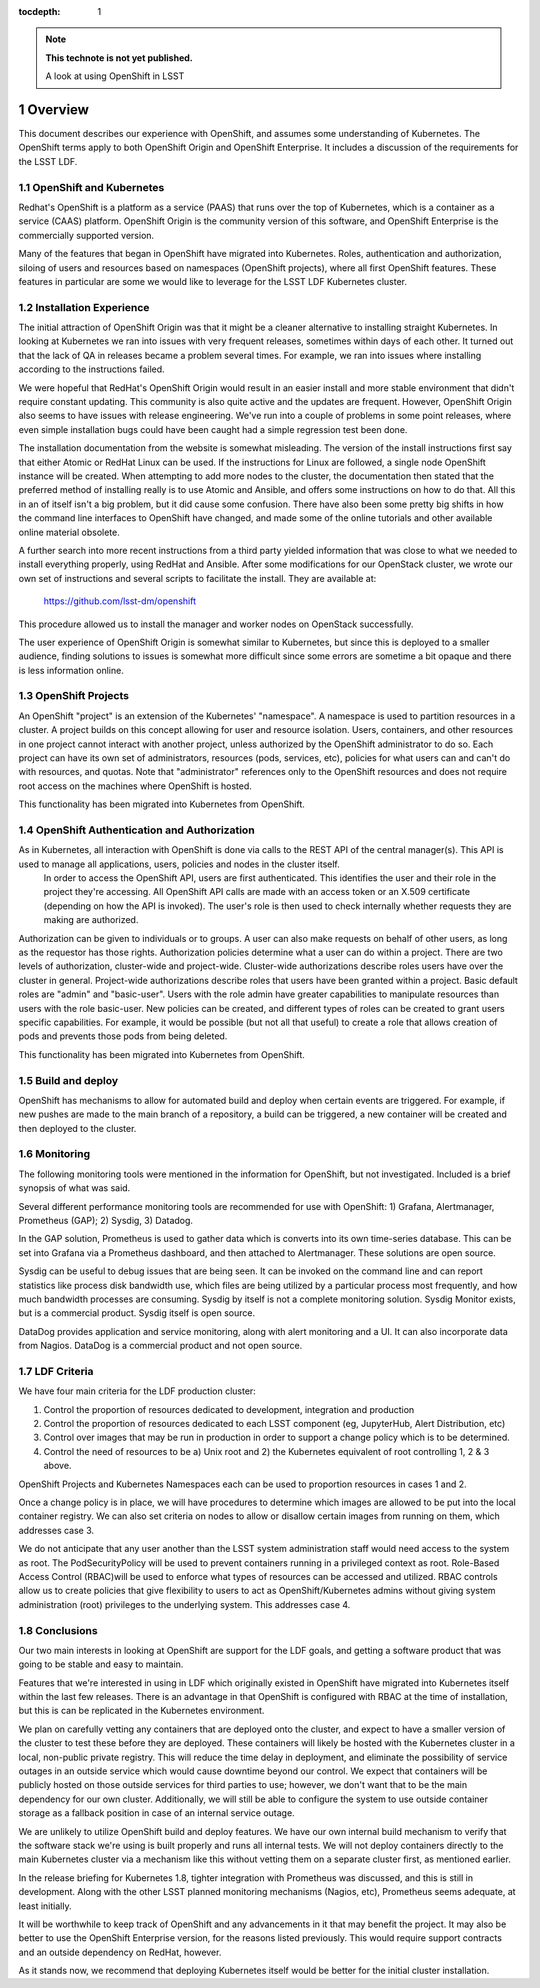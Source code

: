 ..
  Technote content.

  See https://developer.lsst.io/docs/rst_styleguide.html
  for a guide to reStructuredText writing.

  Do not put the title, authors or other metadata in this document;
  those are automatically added.

  Use the following syntax for sections:

  Sections
  ========

  and

  Subsections
  -----------

  and

  Subsubsections
  ^^^^^^^^^^^^^^

  To add images, add the image file (png, svg or jpeg preferred) to the
  _static/ directory. The reST syntax for adding the image is

  .. figure:: /_static/filename.ext
     :name: fig-label

     Caption text.

   Run: ``make html`` and ``open _build/html/index.html`` to preview your work.
   See the README at https://github.com/lsst-sqre/lsst-technote-bootstrap or
   this repo's README for more info.

   Feel free to delete this instructional comment.

:tocdepth: 1

.. Please do not modify tocdepth; will be fixed when a new Sphinx theme is shipped.

.. sectnum::

.. Add content below. Do not include the document title.

.. note::

   **This technote is not yet published.**

   A look at using OpenShift in LSST

.. Add content here.




Overview
--------

This document describes our experience with OpenShift, and assumes some understanding of Kubernetes.  The OpenShift terms apply to both OpenShift Origin and OpenShift Enterprise.   It includes a discussion of the requirements for the LSST LDF.

OpenShift and Kubernetes
^^^^^^^^^^^^^^^^^^^^^^^^

Redhat's OpenShift is a platform as a service (PAAS) that runs over the top of Kubernetes, which is a container as a service (CAAS) platform.  OpenShift Origin is the community version of this software, and OpenShift Enterprise is the commercially supported version.

Many of the features that began in OpenShift have migrated into Kubernetes.  Roles, authentication and authorization, siloing of users and resources based on namespaces (OpenShift projects), where all first OpenShift features.    These features in particular are some we would like to leverage for the LSST LDF Kubernetes cluster.

Installation Experience 
^^^^^^^^^^^^^^^^^^^^^^^

The initial attraction of OpenShift Origin was that it might be a cleaner alternative to installing straight Kubernetes.  In looking at Kubernetes we ran into issues with very frequent releases, sometimes within days of each other.  It turned out that the lack of QA in releases became a problem several times.  For example, we ran into issues where installing according to the instructions failed.   

We were hopeful that RedHat's OpenShift Origin would result in an easier install and more stable environment that didn't require constant updating. This community is also quite active and the updates are frequent.  However, OpenShift Origin also seems to have issues with release engineering.  We've run into a couple of problems in some point releases, where even simple installation bugs could have been caught had a simple regression test been done.  

The installation documentation from the website is somewhat misleading.  The version of the install instructions first say that either Atomic or RedHat Linux can be used.  If the instructions for Linux are followed, a single node OpenShift instance will be created.   When attempting to add more nodes to the cluster, the documentation then stated that the preferred method of installing really is to use Atomic and Ansible, and offers some instructions on how to do that.  All this in an of itself isn't a big problem, but it did cause some confusion.  There have also been some pretty big shifts in how the command line interfaces to OpenShift have changed, and made some of the online tutorials and other available online material obsolete.

A further search into more recent instructions from a third party yielded information that was close to what we needed to install everything properly, using RedHat and Ansible. After some modifications for our OpenStack cluster, we wrote our own set of instructions and several scripts to facilitate the install.  They are available at:

        https://github.com/lsst-dm/openshift


This procedure allowed us to install the manager and worker nodes on OpenStack successfully.   

The user experience of OpenShift Origin is somewhat similar to Kubernetes, but since this is deployed to a smaller audience, finding solutions to issues is somewhat more difficult since some errors are sometime a bit opaque and there is less information online.



OpenShift Projects
^^^^^^^^^^^^^^^^^^

An OpenShift "project" is an extension of the Kubernetes' "namespace".  A namespace is used to partition resources in a cluster.   A project builds on this concept allowing for user and resource isolation.  Users, containers, and other resources in one project cannot interact with another project, unless authorized by the OpenShift administrator to do so. Each project can have its own set of administrators, resources (pods, services, etc), policies for what users can and can't do with resources, and quotas.  Note that "administrator" references only to the OpenShift resources and does not require root access on the machines where OpenShift is hosted.

This functionality has been migrated into Kubernetes from OpenShift.

OpenShift Authentication and Authorization
^^^^^^^^^^^^^^^^^^^^^^^^^^^^^^^^^^^^^^^^^^

As in Kubernetes, all interaction with OpenShift is done via calls to the REST API of the central manager(s).   This API is used to manage all applications, users, policies and nodes in the cluster itself. 
 In order to access the OpenShift API, users are first authenticated. This identifies the user and their role in the project they're accessing. All OpenShift API calls are made with an access token or an X.509 certificate (depending on how the API is invoked). The user's role is then used to check internally whether requests they are making are authorized.  
Authorization can be given to individuals or to groups.  A user can also make requests on behalf of other users, as long as the requestor has those rights.
Authorization policies determine what a user can do within a project.    There are two levels of authorization, cluster-wide and project-wide.  Cluster-wide authorizations describe roles users have over the cluster in general.  Project-wide authorizations describe roles that users have been granted within a project. Basic default roles are "admin" and "basic-user".   Users with the role admin have greater capabilities to manipulate resources than users with the role basic-user.    New policies can be created, and different types of roles can be created to grant users specific capabilities.  For example, it would be possible (but not all that useful) to create a role that  allows creation of pods and prevents those pods from being deleted.

This functionality has been migrated into Kubernetes from OpenShift.

Build and deploy
^^^^^^^^^^^^^^^^

OpenShift has mechanisms to allow for automated build and deploy when certain events are triggered.  For example, if new pushes are made to the main branch of a repository, a build can be triggered, a new container will be created and then deployed to the cluster.

Monitoring
^^^^^^^^^^

The following monitoring tools were mentioned in the information for OpenShift, but not investigated.  Included is a brief synopsis of what was said.

Several different performance monitoring tools are recommended for use with OpenShift: 1) Grafana, Alertmanager, Prometheus (GAP); 2) Sysdig, 3) Datadog.

In the GAP solution, Prometheus is used to gather data which is converts into its own time-series database.  This can be set into Grafana via a Prometheus dashboard, and then attached to Alertmanager.  These solutions are open source.

Sysdig can be useful to debug issues that are being seen.  It can be invoked on the command line and can report statistics like process disk bandwidth use, which files are being utilized by a particular process most frequently, and  how much bandwidth processes are consuming.  Sysdig by itself is not a complete monitoring solution.   Sysdig Monitor exists, but is a commercial product.  Sysdig itself is open source.

DataDog provides application and service monitoring, along with alert monitoring and a UI.  It can also incorporate data from Nagios. DataDog is a commercial product and not open source.

LDF Criteria
^^^^^^^^^^^^

We have four main criteria for the LDF production cluster:

1) Control the proportion of resources dedicated to development, integration and production
2) Control the proportion of resources dedicated to each LSST component (eg, JupyterHub, Alert Distribution, etc)
3) Control over images that may be run in production in order to support a change policy which is to be determined.
4) Control the need of resources to be a) Unix root and 2) the Kubernetes equivalent of root controlling 1, 2 & 3 above.

OpenShift Projects and Kubernetes Namespaces each can be used to proportion resources in cases 1 and 2.

Once a change policy is in place, we will have procedures to determine which images are allowed to be put into the local container registry.   We can also set criteria on nodes to allow or disallow certain images from running on them, which addresses case 3.


We do not anticipate that any user another than the LSST system administration staff would need access to the system as root. The PodSecurityPolicy will be used to prevent containers running in a privileged context as root. Role-Based Access Control  (RBAC)will be used to enforce what types of resources can be accessed and utilized. RBAC controls allow us to create policies that give flexibility to users to act as OpenShift/Kubernetes admins without giving system administration (root) privileges to the underlying system.  This addresses case 4.



Conclusions
^^^^^^^^^^^

Our two main interests in looking at OpenShift are support for the LDF goals, and getting a software product that was going to be stable and easy to maintain.

Features that we're interested in using in LDF which originally existed in OpenShift have migrated into Kubernetes itself within the last few releases.   There is an advantage in that OpenShift is configured with RBAC at the time of installation, but this is can be replicated in the Kubernetes environment.

We plan on carefully vetting any containers that are deployed onto the cluster, and expect to have a smaller version of the cluster to test these before they are deployed.   These containers will likely be hosted with the Kubernetes cluster in a local, non-public private registry.  This will reduce the time delay in deployment, and eliminate the possibility of service outages  in an outside service which would cause downtime beyond our control.  We expect that containers will be publicly hosted on those outside services for third parties to use;  however, we 
don't want that to be the main dependency for our own cluster.   Additionally, we will still be able to configure the system to use outside container storage as a fallback position in case of an internal service outage.  

We are unlikely to utilize OpenShift build and deploy features.  We have our own internal build mechanism to verify that the software stack 
we're using is built properly and runs all internal tests. We will not deploy containers directly to the main Kubernetes cluster via a mechanism like this without vetting them on a separate cluster first, as mentioned earlier.

In the release briefing for Kubernetes 1.8, tighter integration with Prometheus was discussed, and this is still in development.   Along with the other LSST planned monitoring mechanisms (Nagios, etc), Prometheus seems adequate, at least initially.

It will be worthwhile to keep track of OpenShift and any advancements in it that may benefit the project.  It may also be better to use the OpenShift Enterprise version, for the reasons listed previously.  This would require support contracts and an outside dependency on RedHat, however.

As it stands now, we recommend that deploying Kubernetes itself would be better for the initial cluster installation.   

.. .. rubric:: References

.. Make in-text citations with: :cite:`bibkey`.

.. .. bibliography:: local.bib lsstbib/books.bib lsstbib/lsst.bib lsstbib/lsst-dm.bib lsstbib/refs.bib lsstbib/refs_ads.bib
..    :encoding: latex+latin
..    :style: lsst_aa
